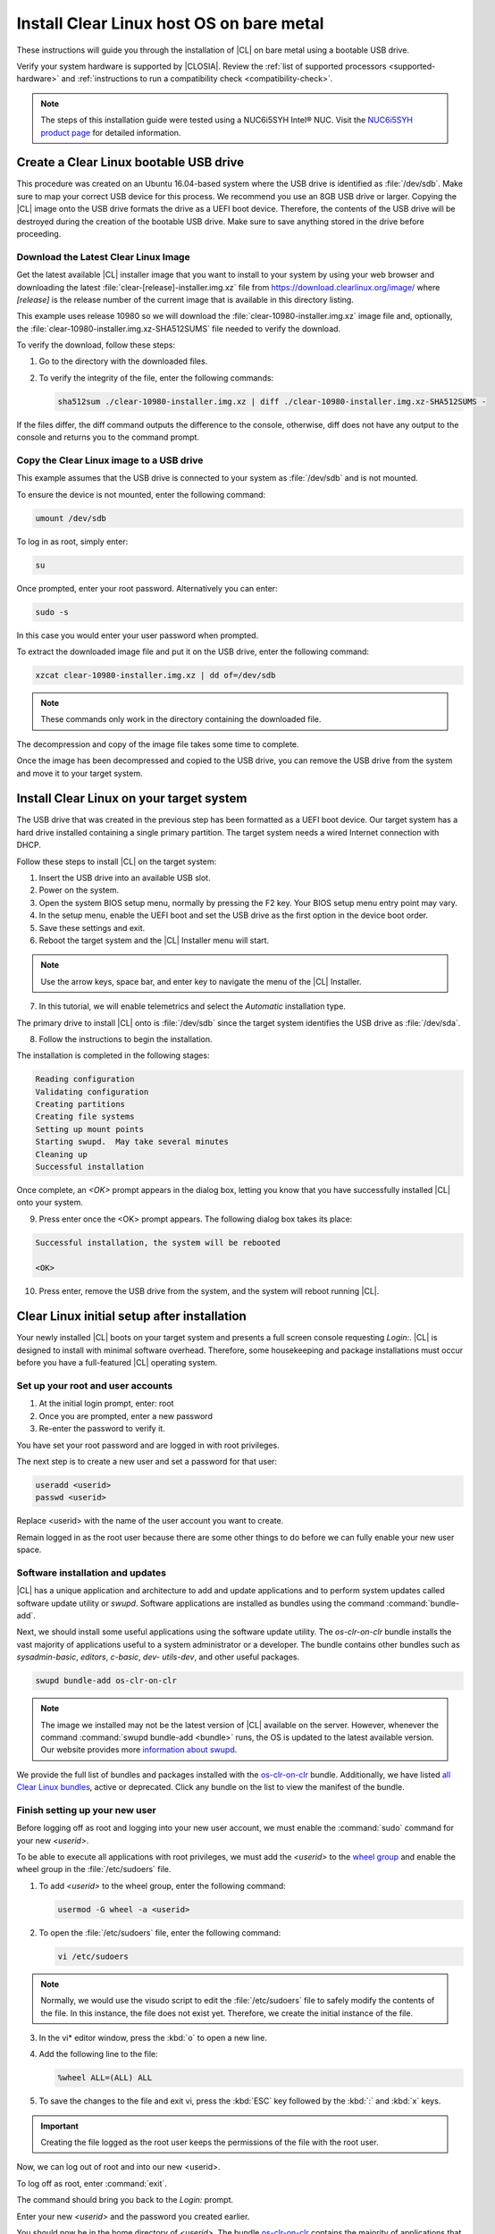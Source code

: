 .. _bare-metal-install:

Install Clear Linux host OS on bare metal
#########################################

These instructions will guide you through the installation of |CL| on bare
metal using a bootable USB drive.

Verify your system hardware is supported by |CLOSIA|. Review the
:ref:`list of supported processors <supported-hardware>` and
:ref:`instructions to run a compatibility check <compatibility-check>`.

.. note::

   The steps of this installation guide were tested using a NUC6i5SYH
   Intel® NUC. Visit the `NUC6i5SYH product page`_ for detailed information.

.. _create-usb:

Create a Clear Linux bootable USB drive
=======================================

This procedure was created on an Ubuntu 16.04-based system where the USB
drive is identified as :file:`/dev/sdb`. Make sure to map your correct USB
device for this process. We recommend you use an 8GB USB drive or larger.
Copying the |CL| image onto the USB drive formats the drive as a UEFI boot
device. Therefore, the contents of the USB drive will be destroyed during the
creation of the bootable USB drive. Make sure to save anything stored in the
drive before proceeding.

.. _download-clear-linux-image:

Download the Latest Clear Linux Image
-------------------------------------

Get the latest available |CL| installer image that you want to install
to your system by using your web browser and downloading the latest
:file:`clear-[release]-installer.img.xz` file from
https://download.clearlinux.org/image/ where `[release]` is the release
number of the current image that is available in this directory listing.

This example uses release 10980 so we will download the
:file:`clear-10980-installer.img.xz` image file and, optionally, the
:file:`clear-10980-installer.img.xz-SHA512SUMS` file needed to verify the
download.

To verify the download, follow these steps:

1. Go to the directory with the downloaded files.
2. To verify the integrity of the file, enter the following commands:

   .. code-block:: console

      sha512sum ./clear-10980-installer.img.xz | diff ./clear-10980-installer.img.xz-SHA512SUMS -

If the files differ, the diff command outputs the difference to the console,
otherwise, diff does not have any output to the console and returns you to
the command prompt.

.. _copy-image:

Copy the Clear Linux image to a USB drive
-----------------------------------------

This example assumes that the USB drive is connected to your system as
:file:`/dev/sdb` and is not mounted.

To ensure the device is not mounted, enter the following command:

.. code-block:: console

   umount /dev/sdb

To log in as root, simply enter:

.. code-block:: console

   su

Once prompted, enter your root password.  Alternatively you can enter:

.. code-block:: console

   sudo -s

In this case you would enter your user password when prompted.

To extract the downloaded image file and put it on the USB drive, enter the
following command:

.. code-block:: console

   xzcat clear-10980-installer.img.xz | dd of=/dev/sdb

.. note::

   These commands only work in the directory containing the downloaded file.

The decompression and copy of the image file takes some time to complete.

Once the image has been decompressed and copied to the USB drive, you can
remove the USB drive from the system and move it to your target system.

.. _install-on-target:

Install Clear Linux on your target system
=========================================

The USB drive that was created in the previous step has been formatted as a
UEFI boot device. Our target system has a hard drive installed containing a
single primary partition. The target system needs a wired Internet connection
with DHCP.

Follow these steps to install |CL| on the target system:

1. Insert the USB drive into an available USB slot.

2. Power on the system.

3. Open the system BIOS setup menu, normally by pressing the F2 key. Your
   BIOS setup menu entry point may vary.

4. In the setup menu, enable the UEFI boot and set the USB drive as the first
   option in the device boot order.

5. Save these settings and exit.

6. Reboot the target system and the |CL| Installer menu will start.

.. note::

   Use the arrow keys, space bar, and enter key to navigate the menu of the
   |CL| Installer.

7. In this tutorial, we will enable telemetrics and select the `Automatic`
   installation type.

The primary drive to install |CL| onto is :file:`/dev/sdb` since the
target system identifies the USB drive as :file:`/dev/sda`.

8. Follow the instructions to begin the installation.

The installation is completed in the following stages:

.. code-block:: console

   Reading configuration
   Validating configuration
   Creating partitions
   Creating file systems
   Setting up mount points
   Starting swupd.  May take several minutes
   Cleaning up
   Successful installation

Once complete, an `<OK>` prompt appears in the dialog box, letting you know
that you have successfully installed |CL| onto your system.

9. Press enter once the <OK> prompt appears. The following dialog box takes
   its place:

.. code-block:: console

   Successful installation, the system will be rebooted

   <OK>

10. Press enter, remove the USB drive from the system, and the system will
    reboot running |CL|.

.. _initial-setup:

Clear Linux initial setup after installation
============================================

Your newly installed |CL| boots on your target system and presents a full
screen console requesting `Login:`. |CL| is designed to install with minimal
software overhead. Therefore, some housekeeping and package installations
must occur before you have a full-featured |CL| operating system.

Set up your root and user accounts
----------------------------------

1. At the initial login prompt, enter: root
2. Once you are prompted, enter a new password
3. Re-enter the password to verify it.

You have set your root password and are logged in with root privileges.

The next step is to create a new user and set a password for
that user:

.. code-block:: console

   useradd <userid>
   passwd <userid>

Replace <userid> with the name of the user account you want to create.

Remain logged in as the root user because there are some other things to do
before we can fully enable your new user space.

Software installation and updates
---------------------------------

|CL| has a unique application and architecture to add and update applications
and to perform system updates called software update utility or `swupd`.
Software applications are installed as bundles using the command
:command:`bundle-add`.

Next, we should install some useful applications using the software update
utility. The `os-clr-on-clr` bundle installs the vast majority of
applications useful to a system administrator or a developer. The bundle
contains other bundles such as `sysadmin-basic`, `editors`, `c-basic`, `dev-
utils-dev`, and other useful packages.

.. code-block:: console

   swupd bundle-add os-clr-on-clr

.. note::

   The image we installed may not be the latest version of |CL| available on
   the server. However, whenever the command
   :command:`swupd bundle-add <bundle>` runs, the OS is updated to the latest
   available version. Our website provides more `information about swupd`_.

We provide the full list of bundles and packages installed with the
`os-clr-on-clr`_ bundle. Additionally, we have listed
`all Clear Linux bundles`_, active or deprecated. Click any bundle on the
list to view the manifest of the bundle.

Finish setting up your new user
-------------------------------

Before logging off as root and logging into your new user account, we must
enable the :command:`sudo` command for your new `<userid>`.

To be able to execute all applications with root privileges, we must add the
`<userid>` to the `wheel group`_ and enable the wheel group in the
:file:`/etc/sudoers` file.

1. To add `<userid>` to the wheel group, enter the following command:

   .. code-block:: console

      usermod -G wheel -a <userid>

2. To open the :file:`/etc/sudoers` file, enter the following command:

   .. code-block:: console

      vi /etc/sudoers

.. note::

   Normally, we would use the visudo script to edit the :file:`/etc/sudoers`
   file to safely modify the contents of the file. In this instance, the file
   does not exist yet. Therefore, we create the initial instance of the file.

3. In the vi\* editor window, press the :kbd:`o` to open a new line.

4. Add the following line to the file:

   .. code-block:: console

      %wheel ALL=(ALL) ALL

5. To save the changes to the file and exit vi, press the :kbd:`ESC` key
   followed by the :kbd:`:` and :kbd:`x` keys.

.. important::

   Creating the file logged as the root user keeps the permissions of the
   file with the root user.

Now, we can log out of root and into our new <userid>.

To log off as root, enter :command:`exit`.

The command should bring you back to the `Login:` prompt.

Enter your new `<userid>` and the password you created earlier.

You should now be in the home directory of `<userid>`. The bundle
`os-clr-on-clr`_ contains the majority of applications that a developer or
system administrator would want but it does not include a graphical user
interface. The `desktop` bundle includes the Gnome Desktop Manager and
additional supporting applications.

To test the :command:`sudo` command and ensure we set it up correctly, we can
install the Gnome Desktop Manager (gdm) and start it.

To install Gnome using swupd, enter the following command:

.. code-block:: console

   sudo swupd bundle-add desktop

To start the Gnome Desktop Manager, enter the following command:

.. code-block:: console

   systemctl start gdm

You will be prompted to authenticate your user.  Enter the password for
`<userid>` and the Gnome Desktop should start as shown in figure 1:

.. figure:: figures/gnomedt.png
   :alt: Gnome Desktop

   Figure 1: :guilabel:`Gnome Desktop`

To start the Gnome Desktop each time you start your system, enter
the following command:

.. code-block:: console

   systemctl enable gdm

**Congratulations!**

You have successfully installed |CL| on a bare metal system.

Additionally, you performed the following basic setup for your system:

* Setup of a root user.
* Updated the OS to its most current version using `swupd`.
* Installed the most common applications for system administrators and
  developers using bundles.
* Setup of a new user.
* Setup of `sudo` privileges for that new user.
* Installed a GUI using those `sudo` privileges.

Next steps
==========

With your system now running |CL| many paths are open for you.

Visit our :ref:`tutorials` page for examples on using your |CL|
system.

.. _`NUC6i5SYH product page`:
   http://www.intel.com/content/www/us/en/nuc/nuc-kit-nuc6i5syh.html

.. _`information about swupd`:
   https://clearlinux.org/features/software-update

.. _`os-clr-on-clr`:
   https://github.com/clearlinux/clr-bundles/blob/master/bundles/os-clr-on-clr

.. _`all Clear Linux bundles`:
   https://github.com/clearlinux/clr-bundles/tree/master/bundles

.. _`wheel group`:
   https://en.wikipedia.org/wiki/Wheel_(Unix_term)

